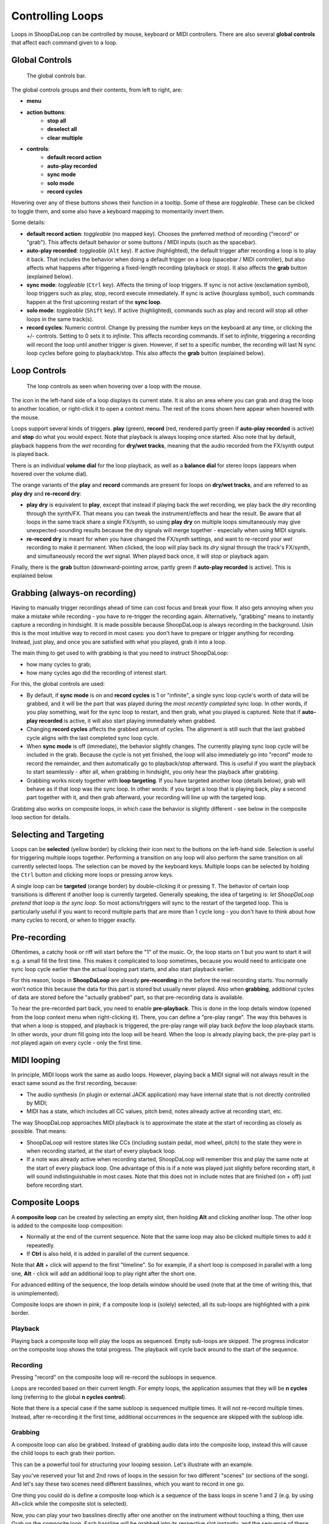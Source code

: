 Controlling Loops
-----------------

Loops in ShoopDaLoop can be controlled by mouse, keyboard or MIDI controllers. There are also several **global controls** that affect each command given to a loop.

Global Controls
^^^^^^^^^^^^^^^^

.. figure:: resources/global_controls.png
   :width: 400px
   :alt: Global controls

   The global controls bar.

The global controls groups and their contents, from left to right, are:

* **menu**
* **action buttons**:
     * **stop all**
     * **deselect all**
     * **clear multiple**
* **controls**:
     * **default record action**
     * **auto-play recorded**
     * **sync mode**
     * **solo mode**
     * **record cycles**

Hovering over any of these buttons shows their function in a tooltip.
Some of these are *toggleable*. These can be clicked to toggle them, and some also have a keyboard mapping to momentarily invert them.

Some details:

* **default record action**: *toggleable* (no mapped key). Chooses the preferred method of recording ("record" or "grab"). This affects default behavior or some buttons / MIDI inputs (such as the spacebar).
* **auto-play recorded**: *toggleable* (``Alt`` key). If active (highlighted), the default trigger after recording a loop is to play it back. That includes the behavior when doing a default trigger on a loop (spacebar / MIDI controller), but also affects what happens after triggering a fixed-length recording (playback or stop). It also affects the **grab** button (explained below).
* **sync mode**: *toggleable* (``Ctrl`` key). Affects the timing of loop triggers. If sync is not active (exclamation symbol), loop triggers such as play, stop, record execute immediately. If sync is active (hourglass symbol), such commands happen at the first upcoming restart of the **sync loop**.
* **solo mode**: *toggleable* (``Shift`` key). If active (highlighted), commands such as play and record will stop all other loops in the same track(s).
* **record cycles**: Numeric control. Change by pressing the number keys on the keyboard at any time, or clicking the +/- controls. Setting to 0 sets it to *infinite*. This affects recording commands. If set to *infinite*, triggering a recording will record the loop until another trigger is given. However, if set to a specific number, the recording will last N sync loop cycles before going to playback/stop. This also affects the **grab** button (explained below).

Loop Controls
^^^^^^^^^^^^^

.. figure:: resources/loop_controls.png
   :width: 300px
   :alt: Loop controls

   The loop controls as seen when hovering over a loop with the mouse.

The icon in the left-hand side of a loop displays its current state. It is also an area where you can grab and drag the loop to another location, or right-click it to open a context menu. The rest of the icons shown here appear when hovered with the mouse.

Loops support several kinds of triggers. **play** (green), **record** (red, rendered partly green if **auto-play recorded** is active) and **stop** do what you would expect. Note that playback is always looping once started. Also note that by default, playback happens from the *wet* recording for **dry/wet tracks**, meaning that the audio recorded from the FX/synth output is played back.

There is an individual **volume dial** for the loop playback, as well as a **balance dial** for stereo loops (appears when hovered over the volume dial).

The orange variants of the **play** and **record** commands are present for loops on **dry/wet tracks**, and are referred to as **play dry** and **re-record dry**:

* **play dry** is equivalent to **play**, except that instead if playing back the *wet* recording, we play back the *dry* recording through the synth/FX. That means you can tweak the instrument/effects and hear the result. Be aware that all loops in the same track share a single FX/synth, so using **play dry** on multiple loops simultaneously may give unexpected-sounding results because the dry signals will merge together - especially when using MIDI signals.
* **re-record dry** is meant for when you have changed the FX/synth settings, and want to re-record your *wet* recording to make it permanent. When clicked, the loop will play back its *dry* signal through the track's FX/synth, and simultaneously record the *wet* signal. When played back once, it will stop or playback again.

Finally, there is the **grab** button (downward-pointing arrow, partly green if **auto-play recorded** is active). This is explained below.

Grabbing (always-on recording)
^^^^^^^^^^^^^^^^^^^^^^^^^^^^^^

Having to manually trigger recordings ahead of time can cost focus and break your flow. It also gets annoying when you make a mistake while recording - you have to re-trigger the recording again. Alternatively, "grabbing" means to instantly capture a recording in hindsight. It is made possible because ShoopDaLoop is always recording in the background. Usin this is the most intuitive way to record in most cases: you don't have to prepare or trigger anything for recording. Instead, just play, and once you are satisfied with what you played, grab it into a loop.

The main thing to get used to with grabbing is that you need to instruct ShoopDaLoop:

* how many cycles to grab;
* how many cycles ago did the recording of interest start.

For this, the global controls are used:

* By default, if **sync mode** is on and **record cycles** is 1 or "infinite", a single sync loop cycle's worth of data will be grabbed, and it will be the part that was played during the *most recently completed* sync loop. In other words, if you play something, wait for the sync loop to restart, and then grab, what you played is captured. Note that if **auto-play recorded** is active, it will also start playing immediately when grabbed.
* Changing **record cycles** affects the grabbed amount of cycles. The alignment is still such that the last grabbed cycle aligns with the last completed sync loop cycle.
* When **sync mode** is off (immediate), the behavior slightly changes. The currently playing sync loop cycle will be included in the grab. Because the cycle is not yet finished, the loop will also immediately go into "record" mode to record the remainder, and then automatically go to playback/stop afterward. This is useful if you want the playback to start seamlessly - after all, when grabbing in hindsight, you only hear the playback after grabbing.
* Grabbing works nicely together with **loop targeting**. If you have targeted another loop (details below), grab will behave as if that loop was the sync loop. In other words: if you target a loop that is playing back, play a second part together with it, and then grab afterward, your recording will line up with the targeted loop.

Grabbing also works on composite loops, in which case the behavior is slightly different - see below in the composite loop section for details.

Selecting and Targeting
^^^^^^^^^^^^^^^^^^^^^^^^^

Loops can be **selected** (yellow border) by clicking their icon next to the buttons on the left-hand side. Selection is useful for triggering multiple loops together. Performing a transition on any loop will also perform the same transition on all currently selected loops. The selection can be moved by the keyboard keys. Multiple loops can be selected by holding the ``Ctrl`` button and clicking more loops or pressing arrow keys.

A single loop can be **targeted** (orange border) by double-clicking it or pressing ``T``. The behavior of certain loop transitions is different if another loop is currently targeted. Generally speaking, the idea of targeting is: *let ShoopDaLoop pretend that loop is the sync loop*. So most actions/triggers will sync to the restart of the targeted loop. This is particularly useful if you want to record multiple parts that are more than 1 cycle long - you don't have to think about how many cycles to record, or when to trigger exactly.


Pre-recording
^^^^^^^^^^^^^^^

Oftentimes, a catchy hook or riff will start before the "1" of the music. Or, the loop starts on 1 but you want to start it will e.g. a small fill the first time. This makes it complicated to loop sometimes, because you would need to anticipate one sync loop cycle earlier than the actual looping part starts, and also start playback earlier.

For this reason, loops in **ShoopDaLoop** are already **pre-recording** in the before the real recording starts. You normally won't notice this because the data for this part is stored but usually never played. Also when **grabbing**, additional cycles of data are stored before the "actually grabbed" part, so that pre-recording data is available.

To hear the pre-recorded part back, you need to enable **pre-playback**. This is done in the loop details window (opened from the loop context menu when right-clicking it). There, you can define a "pre-play range". The way this behaves is that when a loop is stopped, and playback is triggered, the pre-play range will play back *before* the loop playback starts. In other words, your drum fill going into the loop will be heard. When the loop is already playing back, the pre-play part is *not* played again on every cycle - only the first time.

MIDI looping
^^^^^^^^^^^^

In principle, MIDI loops work the same as audio loops. However, playing back a MIDI signal will not always result in the exact same sound as the first recording, because:

* The audio synthesis (in plugin or external JACK application) may have internal state that is not directly controlled by MIDI;
* MIDI has a state, which includes all CC values, pitch bend, notes already active at recording start, etc.

The way ShoopDaLoop approaches MIDI playback is to approximate the state at the start of recording as closely as possible. That means:

* ShoopDaLoop will restore states like CCs (including sustain pedal, mod wheel, pitch) to the state they were in when recording started, at the start of every playback loop.
* If a note was already active when recording started, ShoopDaLoop will remember this and play the same note at the start of every playback loop. One advantage of this is if a note was played just slightly before recording start, it will sound indistinguishable in most cases. Note that this does not in include notes that are finished (on + off) just before recording start.

Composite Loops
^^^^^^^^^^^^^^^

A **composite loop** can be created by selecting an empty slot, then holding **Alt** and clicking another loop. The other loop is added to the composite loop composition:

* Normally at the end of the current sequence. Note that the same loop may also be clicked multiple times to add it repeatedly.
* If **Ctrl** is also held, it is added in parallel of the current sequence.

Note that **Alt** + click will append to the first "timeline". So for example, if a short loop is composed in parallel with a long one, **Alt** - click will add an additional loop to play right after the short one.

For advanced editing of the sequence, the loop details window should be used (note that at the time of writing this, that is unimplemented).

Composite loops are shown in pink; if a composite loop is (solely) selected, all its sub-loops are highlighted with a pink border.

..
    TODO: pictures

Playback
""""""""

Playing back a composite loop will play the loops as sequenced. Empty sub-loops are skipped. The progress indicator on the composite loop shows the total progress. The playback will cycle back around to the start of the sequence.


Recording
"""""""""

Pressing "record" on the composite loop will re-record the subloops in sequence.

Loops are recorded based on their current length. For empty loops, the application assumes that they will be **n cycles** long (referring to the global **n cycles control**).

Note that there is a special case if the same subloop is sequenced multiple times. It will not re-record multiple times. Instead, after re-recording it the first time, additional occurrences in the sequence are skipped with the subloop idle.

Grabbing
""""""""

A composite loop can also be grabbed. Instead of grabbing audio data into the composite loop, instead this will cause the child loops to each grab their portion.

This can be a powerful tool for structuring your looping session. Let's illustrate with an example.

Say you've reserved your 1st and 2nd rows of loops in the session for two different "scenes" (or sections of the song). And let's say these two scenes need different basslines, which you want to record in one go.

One thing you could do is define a composite loop which is a sequence of the bass loops in scene 1 and 2 (e.g. by using Alt+click while the composite slot is selected).

Now, you can play your two basslines directly after one another on the instrument without touching a thing, then use Grab on the composite loop. Each bassline will be grabbed into its respective slot instantly, and the sequence of these two basslines will start playing if **play after record** is enabled.

Generally speaking, grabbing on composite loops does what you would expect given the behavior described in the loop controls section. But there are some differences for composite loops:

* Grabbing a composite loop does not respect the global **n cycles** control or the **targeted loop** for synchronization and length of the grab. Instead:
  
  * The total length of the grab is always the already calculated composite loop length. Child loops which do not have an explicit length are assumed to be **n cycles** (global control) sync cycle long.
  * The alignment of the grab is as follows:

    * If the global **sync control** is active, the last completed sync cycle is mapped to the last cycle of the composite loop.
    * If the global **sync control** is inactive, the currently running sync cycle is mapped to the last cycle of the composite loop. The remainder of the current sync cycle will keep recording into the last part.

Note that only regular composite loops can be grabbed.

